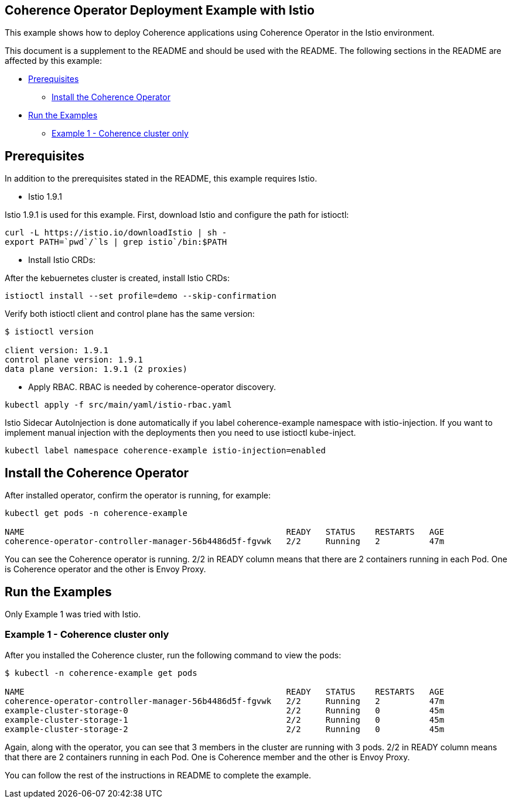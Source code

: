 == Coherence Operator Deployment Example with Istio

This example shows how to deploy Coherence applications using Coherence Operator in the Istio environment.

This document is a supplement to the README and should be used with the README.  The following sections in the README are affected by this example:

* <<pre,Prerequisites>>
** <<install-operator,Install the Coherence Operator>>
* <<examples,Run the Examples>>
** <<ex1,Example 1 - Coherence cluster only>>

[#pre]
== Prerequisites

In addition to the prerequisites stated in the README, this example requires Istio.

* Istio 1.9.1

Istio 1.9.1 is used for this example.  First, download Istio and configure the path for istioctl:

[source,bash]
----
curl -L https://istio.io/downloadIstio | sh -
export PATH=`pwd`/`ls | grep istio`/bin:$PATH
----

* Install Istio CRDs:

After the kebuernetes cluster is created, install Istio CRDs:

[source,bash]
----
istioctl install --set profile=demo --skip-confirmation
----

Verify both istioctl client and control plane has the same version:

[source,bash]
----
$ istioctl version

client version: 1.9.1
control plane version: 1.9.1
data plane version: 1.9.1 (2 proxies)
----

* Apply RBAC. RBAC is needed by coherence-operator discovery.

[source,bash]
----
kubectl apply -f src/main/yaml/istio-rbac.yaml
----

Istio Sidecar AutoInjection is done automatically if you label coherence-example namespace with istio-injection. If you want to implement manual injection with the deployments then you need to use istioctl kube-inject.

[source,bash]
----
kubectl label namespace coherence-example istio-injection=enabled
----

[#install-operator]
== Install the Coherence Operator

After installed operator, confirm the operator is running, for example: 

[source,bash]
----
kubectl get pods -n coherence-example

NAME                                                     READY   STATUS    RESTARTS   AGE
coherence-operator-controller-manager-56b4486d5f-fgvwk   2/2     Running   2          47m
----

You can see the Coherence operator is running. 2/2 in READY column means that there are 2 containers running in each Pod. One is Coherence operator and the other is Envoy Proxy.

[#examples]
== Run the Examples

Only Example 1 was tried with Istio.  

[#ex1]
=== Example 1 - Coherence cluster only

After you installed the Coherence cluster, run the following command to view the pods:

[source,bash]
----
$ kubectl -n coherence-example get pods

NAME                                                     READY   STATUS    RESTARTS   AGE
coherence-operator-controller-manager-56b4486d5f-fgvwk   2/2     Running   2          47m
example-cluster-storage-0                                2/2     Running   0          45m
example-cluster-storage-1                                2/2     Running   0          45m
example-cluster-storage-2                                2/2     Running   0          45m
----

Again, along with the operator, you can see that 3 members in the cluster are running with 3 pods. 2/2 in READY column means that there are 2 containers running in each Pod. One is Coherence member and the other is Envoy Proxy.

You can follow the rest of the instructions in README to complete the example.

